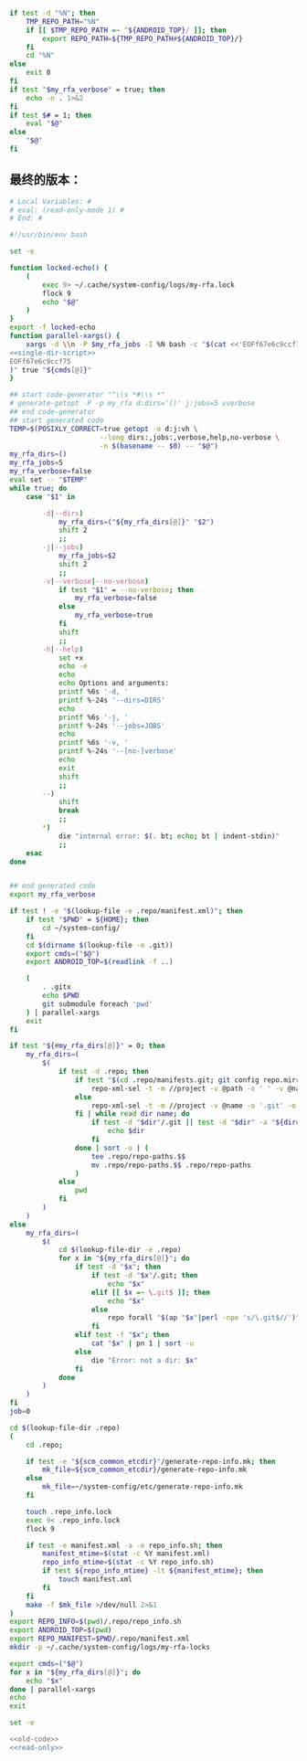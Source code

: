 #+name: single-dir-script
#+BEGIN_SRC sh
  if test -d "%N"; then
      TMP_REPO_PATH="%N"
      if [[ $TMP_REPO_PATH =~ ^${ANDROID_TOP}/ ]]; then
          export REPO_PATH=${TMP_REPO_PATH#${ANDROID_TOP}/}
      fi
      cd "%N"
  else
      exit 0
  fi
  if test "$my_rfa_verbose" = true; then
      echo -n . 1>&2
  fi
  if test $# = 1; then
      eval "$@"
  else
      "$@"
  fi

#+END_SRC
** 最终的版本：

#+name: read-only
#+BEGIN_SRC sh
# Local Variables: #
# eval: (read-only-mode 1) #
# End: #
#+END_SRC

#+name: old-code
#+BEGIN_SRC sh :noweb yes
  #!/usr/bin/env bash

  set -e

  function locked-echo() {
      (
          exec 9> ~/.cache/system-config/logs/my-rfa.lock
          flock 9
          echo "$@"
      )
  }
  export -f locked-echo
  function parallel-xargs() {
      xargs -d \\n -P $my_rfa_jobs -I %N bash -c "$(cat <<'EOFf67e6c9ccf75'
  <<single-dir-script>>
  EOFf67e6c9ccf75
  )" true "${cmds[@]}"
  }

  ## start code-generator "^\\s *#\\s *"
  # generate-getopt -P -p my_rfa d:dirs='()' j:jobs=5 vverbose
  ## end code-generator
  ## start generated code
  TEMP=$(POSIXLY_CORRECT=true getopt -o d:j:vh \
                        --long dirs:,jobs:,verbose,help,no-verbose \
                        -n $(basename -- $0) -- "$@")
  my_rfa_dirs=()
  my_rfa_jobs=5
  my_rfa_verbose=false
  eval set -- "$TEMP"
  while true; do
      case "$1" in

          -d|--dirs)
              my_rfa_dirs=("${my_rfa_dirs[@]}" "$2")
              shift 2
              ;;
          -j|--jobs)
              my_rfa_jobs=$2
              shift 2
              ;;
          -v|--verbose|--no-verbose)
              if test "$1" = --no-verbose; then
                  my_rfa_verbose=false
              else
                  my_rfa_verbose=true
              fi
              shift
              ;;
          -h|--help)
              set +x
              echo -e
              echo
              echo Options and arguments:
              printf %6s '-d, '
              printf %-24s '--dirs=DIRS'
              echo
              printf %6s '-j, '
              printf %-24s '--jobs=JOBS'
              echo
              printf %6s '-v, '
              printf %-24s '--[no-]verbose'
              echo
              exit
              shift
              ;;
          --)
              shift
              break
              ;;
          ,*)
              die "internal error: $(. bt; echo; bt | indent-stdin)"
              ;;
      esac
  done


  ## end generated code
  export my_rfa_verbose

  if test ! -e "$(lookup-file -e .repo/manifest.xml)"; then
      if test "$PWD" = ${HOME}; then
          cd ~/system-config/
      fi
      cd $(dirname $(lookup-file -e .git))
      export cmds=("$@")
      export ANDROID_TOP=$(readlink -f ..)

      (
          . .gitx
          echo $PWD
          git submodule foreach 'pwd'
      ) | parallel-xargs
      exit
  fi

  if test "${#my_rfa_dirs[@]}" = 0; then
      my_rfa_dirs=(
          $(
              if test -d .repo; then
                  if test "$(cd .repo/manifests.git; git config repo.mirror)" != true; then
                      repo-xml-sel -t -m //project -v @path -o ' ' -v @name -n .repo/manifest.xml
                  else
                      repo-xml-sel -t -m //project -v @name -o '.git' -o ' ' -v @name -o '.git' -n .repo/manifest.xml
                  fi | while read dir name; do
                      if test -d "$dir"/.git || test -d "$dir" -a "${dir##*.}" = git; then
                          echo $dir
                      fi
                  done | sort -u | (
                      tee .repo/repo-paths.$$
                      mv .repo/repo-paths.$$ .repo/repo-paths
                  )
              else
                  pwd
              fi
          )
      )
  else
      my_rfa_dirs=(
          $(
              cd $(lookup-file-dir -e .repo)
              for x in "${my_rfa_dirs[@]}"; do
                  if test -d "$x"; then
                      if test -d "$x"/.git; then
                          echo "$x"
                      elif [[ $x =~ \.git$ ]]; then
                          echo "$x"
                      else
                          repo forall "$(ap "$x"|perl -npe 's/\.git$//')" -c 'echo $REPO_PATH'
                      fi
                  elif test -f "$x"; then
                      cat "$x" | pn 1 | sort -u
                  else
                      die "Error: not a dir: $x"
                  fi
              done
          )
      )
  fi
  job=0

  cd $(lookup-file-dir .repo)
  (
      cd .repo;

      if test -e "${scm_common_etcdir}"/generate-repo-info.mk; then
          mk_file=${scm_common_etcdir}/generate-repo-info.mk
      else
          mk_file=~/system-config/etc/generate-repo-info.mk
      fi

      touch .repo_info.lock
      exec 9< .repo_info.lock
      flock 9

      if test -e manifest.xml -a -e repo_info.sh; then
          manifest_mtime=$(stat -c %Y manifest.xml)
          repo_info_mtime=$(stat -c %Y repo_info.sh)
          if test ${repo_info_mtime} -lt ${manifest_mtime}; then
              touch manifest.xml
          fi
      fi
      make -f $mk_file >/dev/null 2>&1
  )
  export REPO_INFO=$(pwd)/.repo/repo_info.sh
  export ANDROID_TOP=$(pwd)
  export REPO_MANIFEST=$PWD/.repo/manifest.xml
  mkdir -p ~/.cache/system-config/logs/my-rfa-locks

  export cmds=("$@")
  for x in "${my_rfa_dirs[@]}"; do
      echo "$x"
  done | parallel-xargs
  echo
  exit
#+END_SRC

#+name: the-ultimate-script
#+BEGIN_SRC sh :tangle ~/system-config/bin/my-rfa :comments link :shebang "#!/usr/bin/env bash" :noweb yes
set -e

<<old-code>>
<<read-only>>
#+END_SRC

#+results: the-ultimate-script

